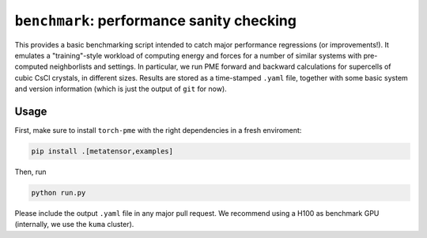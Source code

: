``benchmark``: performance sanity checking
==========================================

This provides a basic benchmarking script intended to catch major performance regressions (or improvements!). It emulates a "training"-style workload of computing energy and forces for a number of similar systems with pre-computed neighborlists and settings. In particular, we run PME forward and backward calculations for supercells of cubic CsCl crystals, in different sizes. Results are stored as a time-stamped ``.yaml`` file, together with some basic system and version information (which is just the output of ``git`` for now).


Usage
-----

First, make sure to install ``torch-pme`` with the right dependencies in a fresh enviroment:

.. code-block:: bash

    pip install .[metatensor,examples]

Then, run

.. code-block:: bash

    python run.py


Please include the output ``.yaml`` file in any major pull request. We recommend using a H100 as benchmark GPU (internally, we use the ``kuma`` cluster).
